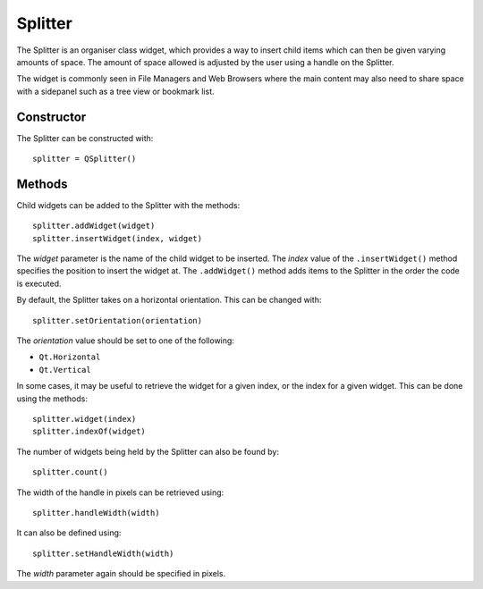 Splitter
========
The Splitter is an organiser class widget, which provides a way to insert child items which can then be given varying amounts of space. The amount of space allowed is adjusted by the user using a handle on the Splitter.

The widget is commonly seen in File Managers and Web Browsers where the main content may also need to share space with a sidepanel such as a tree view or bookmark list.

===========
Constructor
===========
The Splitter can be constructed with::

  splitter = QSplitter()

=======
Methods
=======
Child widgets can be added to the Splitter with the methods::

  splitter.addWidget(widget)
  splitter.insertWidget(index, widget)

The *widget* parameter is the name of the child widget to be inserted. The *index* value of the ``.insertWidget()`` method specifies the position to insert the widget at. The ``.addWidget()`` method adds items to the Splitter in the order the code is executed.

By default, the Splitter takes on a horizontal orientation. This can be changed with::

  splitter.setOrientation(orientation)

The *orientation* value should be set to one of the following:

* ``Qt.Horizontal``
* ``Qt.Vertical``

In some cases, it may be useful to retrieve the widget for a given index, or the index for a given widget. This can be done using the methods::

  splitter.widget(index)
  splitter.indexOf(widget)

The number of widgets being held by the Splitter can also be found by::

  splitter.count()

The width of the handle in pixels can be retrieved using::

  splitter.handleWidth(width)

It can also be defined using::

  splitter.setHandleWidth(width)

The *width* parameter again should be specified in pixels.
